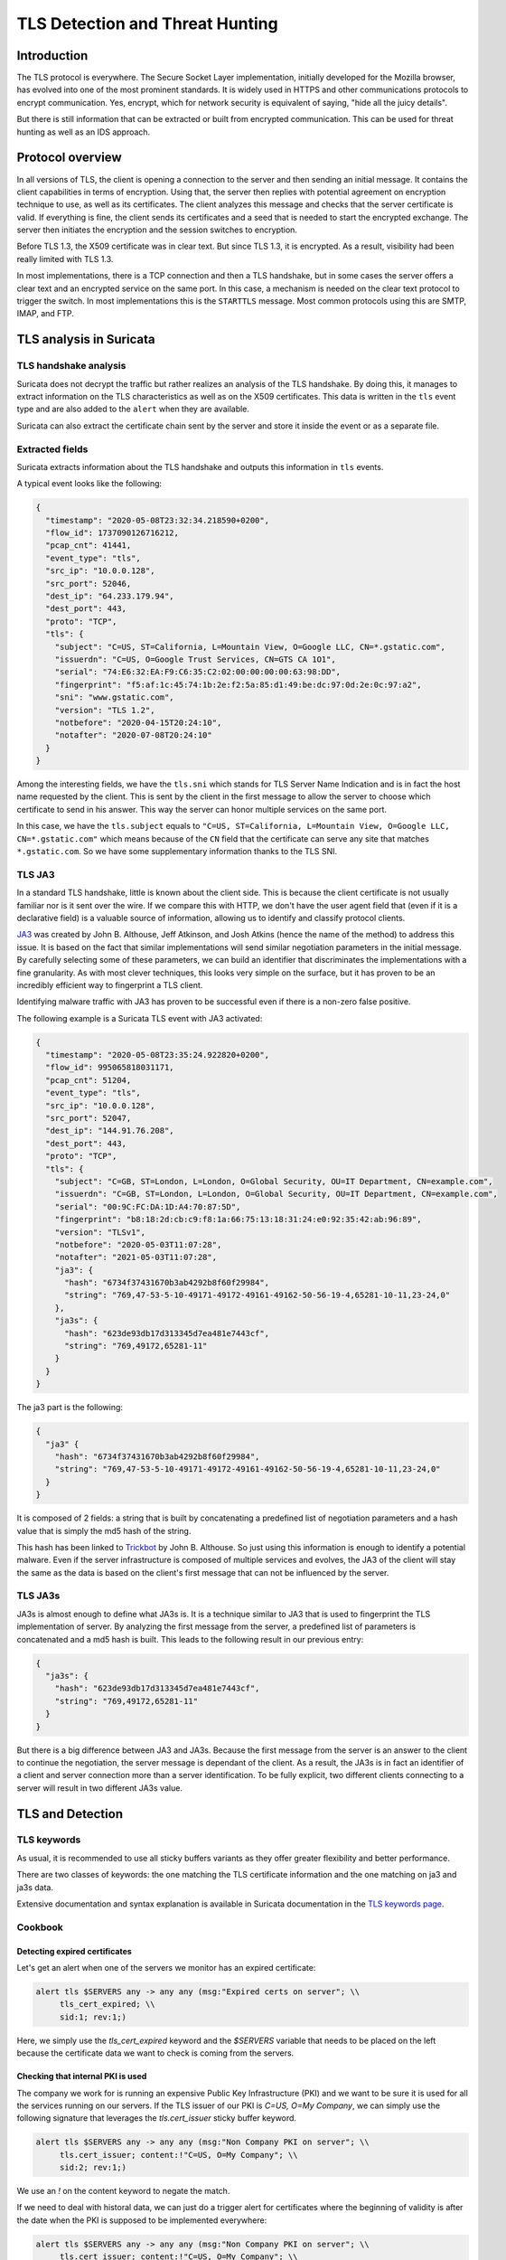 ================================
TLS Detection and Threat Hunting
================================


Introduction
============

The TLS protocol is everywhere. The Secure Socket Layer implementation, initially developed for the Mozilla browser, has evolved into one of the most prominent standards. It is widely used in HTTPS and other communications protocols to encrypt communication. Yes, encrypt, which for network security is equivalent of saying, "hide all the juicy details".

But there is still information that can be extracted or built from encrypted communication. This can be used for threat hunting as well as an IDS approach.


Protocol overview
=================

In all versions of TLS, the client is opening a connection to the server and then sending an initial message. It contains the client capabilities in terms of encryption. Using that, the server then replies with potential agreement on encryption technique to use, as well as its certificates. The client analyzes this message and checks that the server certificate is valid. If everything is fine, the client sends its certificates and a seed that is needed to start the encrypted exchange. The server then initiates the encryption and the session switches to encryption.

Before TLS 1.3, the X509 certificate was in clear text. But since TLS 1.3, it is encrypted. As a result, visibility had been really limited with TLS 1.3.

In most implementations, there is a TCP connection and then a TLS handshake, but in some cases the server offers a clear text and an encrypted service on the same port. In this case, a mechanism is needed on the clear text protocol to trigger the switch. In most implementations this is the ``STARTTLS`` message. Most common protocols using this are SMTP, IMAP, and FTP.


TLS analysis in Suricata
========================


TLS handshake analysis
----------------------

Suricata does not decrypt the traffic but rather realizes an analysis of the TLS handshake. By doing this, it manages to extract information on the TLS characteristics as well as on the X509 certificates. This data is written in the ``tls`` event type and are also added to the ``alert`` when they are available.

Suricata can also extract the certificate chain sent by the server and store it inside the event or as a separate file.


Extracted fields
----------------

Suricata extracts information about the TLS handshake and outputs this information in ``tls`` events.

A typical event looks like the following:

.. code-block:: JSON

  {
    "timestamp": "2020-05-08T23:32:34.218590+0200",
    "flow_id": 1737090126716212,
    "pcap_cnt": 41441,
    "event_type": "tls",
    "src_ip": "10.0.0.128",
    "src_port": 52046,
    "dest_ip": "64.233.179.94",
    "dest_port": 443,
    "proto": "TCP",
    "tls": {
      "subject": "C=US, ST=California, L=Mountain View, O=Google LLC, CN=*.gstatic.com",
      "issuerdn": "C=US, O=Google Trust Services, CN=GTS CA 1O1",
      "serial": "74:E6:32:EA:F9:C6:35:C2:02:00:00:00:00:63:98:DD",
      "fingerprint": "f5:af:1c:45:74:1b:2e:f2:5a:85:d1:49:be:dc:97:0d:2e:0c:97:a2",
      "sni": "www.gstatic.com",
      "version": "TLS 1.2",
      "notbefore": "2020-04-15T20:24:10",
      "notafter": "2020-07-08T20:24:10"
    }
  }


Among the interesting fields, we have the ``tls.sni`` which stands for TLS Server Name Indication and is in fact the host name requested by the client. This is sent by the client in the first message to allow the server to choose which certificate to send in his answer. This way the server can honor multiple services on the same port.

In this case, we have the ``tls.subject`` equals to ``"C=US, ST=California, L=Mountain View, O=Google LLC, CN=*.gstatic.com"`` which means because of the ``CN`` field that the certificate can serve any site that matches ``*.gstatic.com``. So we have some supplementary information thanks to the TLS SNI.

.. index:: TLS JA3


TLS JA3
-------

In a standard TLS handshake, little is known about the client side. This is because the client certificate is not usually familiar nor is it sent over the wire. If we compare this with HTTP, we don't have the user agent field that (even if it is a declarative field) is a valuable source of information,  allowing us to identify and classify protocol clients.

`JA3 <https://github.com/salesforce/ja3>`_ was created by John B. Althouse, Jeff Atkinson, and Josh Atkins (hence the name of the method) to address this issue. It is based on the fact that similar implementations will send similar negotiation parameters in the initial message. By carefully selecting some of these parameters, we can build an identifier that discriminates the implementations with a fine granularity. As with most clever techniques, this looks very simple on the surface, but it has proven to be an incredibly efficient way to fingerprint a TLS client.

Identifying malware traffic with JA3 has proven to be successful even if there is a non-zero false positive.

The following example is a Suricata TLS event with JA3 activated:

.. code-block:: JSON

  {
    "timestamp": "2020-05-08T23:35:24.922820+0200",
    "flow_id": 995065818031171,
    "pcap_cnt": 51204,
    "event_type": "tls",
    "src_ip": "10.0.0.128",
    "src_port": 52047,
    "dest_ip": "144.91.76.208",
    "dest_port": 443,
    "proto": "TCP",
    "tls": {
      "subject": "C=GB, ST=London, L=London, O=Global Security, OU=IT Department, CN=example.com",
      "issuerdn": "C=GB, ST=London, L=London, O=Global Security, OU=IT Department, CN=example.com",
      "serial": "00:9C:FC:DA:1D:A4:70:87:5D",
      "fingerprint": "b8:18:2d:cb:c9:f8:1a:66:75:13:18:31:24:e0:92:35:42:ab:96:89",
      "version": "TLSv1",
      "notbefore": "2020-05-03T11:07:28",
      "notafter": "2021-05-03T11:07:28",
      "ja3": {
        "hash": "6734f37431670b3ab4292b8f60f29984",
        "string": "769,47-53-5-10-49171-49172-49161-49162-50-56-19-4,65281-10-11,23-24,0"
      },
      "ja3s": {
        "hash": "623de93db17d313345d7ea481e7443cf",
        "string": "769,49172,65281-11"
      }
    }
  }

The ja3 part is the following:

.. code-block:: JSON

  {
    "ja3" {
      "hash": "6734f37431670b3ab4292b8f60f29984",
      "string": "769,47-53-5-10-49171-49172-49161-49162-50-56-19-4,65281-10-11,23-24,0"
    }
  }

It is composed of 2 fields: a string that is built by concatenating a predefined list of negotiation parameters and a hash value that is simply the md5 hash of the string.

This hash has been linked to `Trickbot <https://twitter.com/4a4133/status/1043246635239854081?lang=en>`_ by John B. Althouse. So just using this information is enough to identify a potential malware. Even if the server infrastructure is composed of multiple services and evolves, the JA3 of the client will stay the same as the data is based on the client's first message that can not be influenced by the server.

.. index:: TLS JA3S

TLS JA3s
--------

JA3s is almost enough to define what JA3s is. It is a technique similar to JA3 that is used to fingerprint the TLS implementation of server. By analyzing the first message from the server, a predefined list of parameters is concatenated and a md5 hash is built. This leads to the following result in our previous entry:

.. code-block:: JSON

  {
    "ja3s": {
      "hash": "623de93db17d313345d7ea481e7443cf",
      "string": "769,49172,65281-11"
    }
  }

But there is a big difference between JA3 and JA3s. Because the first message from the server is an answer to the client to continue the negotiation, the server message is dependant of the client. As a result, the JA3s is in fact an identifier of a client and server connection more than a server identification. To be fully explicit, two different clients connecting to a server will result in two different JA3s value.


TLS and Detection
=================

TLS keywords
------------

As usual, it is recommended to use all sticky buffers variants as they offer greater flexibility and better performance.

There are two classes of keywords: the one matching the TLS certificate information and the one matching on ja3 and ja3s data.

.. csv-table::
  :file: tls-keywords.csv
  :header-rows: 1

Extensive documentation and syntax explanation is available in Suricata documentation in the `TLS keywords page <https://suricata.readthedocs.io/en/latest/rules/tls-keywords.html>`_.

Cookbook
--------


Detecting expired certificates
~~~~~~~~~~~~~~~~~~~~~~~~~~~~~~


Let's get an alert when one of the servers we monitor has an expired certificate:

.. code-block::

  alert tls $SERVERS any -> any any (msg:"Expired certs on server"; \\
       tls_cert_expired; \\
       sid:1; rev:1;)

Here, we simply use the `tls_cert_expired` keyword and the `$SERVERS` variable that needs to be placed on the left because the certificate data we want to check is coming from the servers.


Checking that internal PKI is used
~~~~~~~~~~~~~~~~~~~~~~~~~~~~~~~~~~

The company we work for is running an expensive Public Key Infrastructure (PKI) and we want to be sure it is used for all the services running on our servers. If the TLS issuer of our PKI is `C=US, O=My Company`, we can simply use the following signature that leverages the `tls.cert_issuer`
sticky buffer keyword.

.. code-block::

  alert tls $SERVERS any -> any any (msg:"Non Company PKI on server"; \\
       tls.cert_issuer; content:!"C=US, O=My Company"; \\
       sid:2; rev:1;)

We use an `!` on the content keyword to negate the match.

If we need to deal with historal data, we can just do a trigger alert for certificates where the beginning of validity is after the date when
the PKI is supposed to be implemented everywhere:

.. code-block::

  alert tls $SERVERS any -> any any (msg:"Non Company PKI on server"; \\
       tls.cert_issuer; content:!"C=US, O=My Company"; \\
       tls_cert_notbefore:>2021-04-01; \\
       sid:2; rev:1;)


Checking Tactiques, Techniques and Procedure on certificate building
~~~~~~~~~~~~~~~~~~~~~~~~~~~~~~~~~~~~~~~~~~~~~~~~~~~~~~~~~~~~~~~~~~~~

Correctly creating TLS certificates is not necessarily a trivial task for either a threat hunter or attacker. For example, some Ursnif campaigns have been using certificates where the subject DN was of the form `C=XX, ST=1, L=1, O=1, OU=1, CN=*`. This `XX` and `1` are not something expected in regular certificates and it is a mark of the Tactics, Techniques, and Procedures (TTP) of the attacker.

This is something we can detect with a signature:

.. code-block::

  alert tls $EXTERNAL_NET any -> $HOME_NET any (msg:"Ursnif like certificate"; \\
       tls.cert_subject; content:"C=XX"; content:"=1,"; \\
       sid:3; rev:1;)

Here, we alert when a certificate on an external server is using a certificate that follows the pattern we have found in the
Ursnif campaign.


Verifying a list of known bad JA3
~~~~~~~~~~~~~~~~~~~~~~~~~~~~~~~~~


.. code-block::

  alert tls $HOME_NET any -> any any (msg:"New internal certificate authority"; \\
        tls.ja3; dataset:set,bad-ja3, type string, load bad-ja3.lst; \\
        sid:4; rev:1;)


Here, we alert as soon as a TLS JA3 from the set of known bad JA3 is seen.


Build the list of internally used certificate authorities
~~~~~~~~~~~~~~~~~~~~~~~~~~~~~~~~~~~~~~~~~~~~~~~~~~~~~~~~~

In a production environment it is useful to know what TLS certificates authorities are using internally. This can be done with Suricata by using the dataset keyword:

.. code-block::

  alert tls $HOME_NET any -> any any (msg:"New internal certificate authority"; \\
        tls.issuerdn; dataset:set,internal-issuers, type string, state internal-issuers.lst, memcap 10Mb, hashsize 100; \\
        sid:5; rev:1;)

Here we alert as soon as a TLS issuer is seen coming from the internal network that has never been seen before.


Hunting on TLS events
=====================


Self signed certificates
------------------------

Self signed certificates can be detected via signatures. See `this blog post <https://www.stamus-networks.com/blog/2015/07/24/finding-self-signed-tls-certificates-suricata-and-luajit-scripting>`_ by Stamus Networks explaining the process using a lua based signature.

This can also be done using the TLS events. If `tls.issuerdn` is equal to `tls.subject`, then we have a self signed certificate.

If you have only the EVE JSON file and access to the command line, you can use `jq` to find them: ::

  cat eve.json | jq 'select(.event_type=="tls" and .tls.issuerdn==.tls.subject)'

In Splunk, one can simply do the following: ::

 event_type="tls" tls.subjectdn=tls.issuerdn

If your data is in Elasticsearch you can do a search in Kibana with DSL filter: ::

  {
    "query": {
      "bool": {
        "must": {
          "script": {
            "script": {
              "inline": "if (doc.containsKey('tls.subject.keyword') && (!doc['tls.subject.keyword'].empty)) { return (doc['tls.subject.keyword'] == doc['tls.issuerdn.keyword']) } else { return false }" 
            }
          }
        }
      }
    }
  }

In some cases, you may have to replace `keyword` by `raw` in your search. You can access Query DSL filter by clicking `+ Add filter` then `Edit as Query DSL`.


Unsecure protocol
-----------------

Some TLS and SSL versions are considered to be unsecure due to design flaws and known successful attacks. Therefore, it is interesting to find any connection using this weak policy so any eye dropping can be prevented. Known unsecure versions are all SSL versions and TLS up to 1.1.

It is possible to search this Elasticsearch by using the following filter: ::

  tls.version:SSL% OR tls.version:TLSv1 OR tls.version:"TLS 1.1"

In Splunk, this can be written as: ::

  event_type=tls AND tls.version IN ("SSLv2", "SSLv3", "TLSv1", "TLS 1.1")


Expired certificates
--------------------

The simplest way to achieve that is to use the `tls_cert_expired` keyword as seen in this signature: ::

  alert tls any any -> any any (msg:"expired certs"; tls_cert_expired; sid:1; rev:1;)

But it is also possible to do this in Splunk: ::

 event_type=tls |
 eval tls_after_date = strptime('tls.notafter',"%Y-%m-%dT%H:%M:%S") |
 eval event_time = strptime(timestamp,"%Y-%m-%dT%H:%M:%S.%6N%z") |
 eval validity = tls_after_date - event_time |
 search validity < 0 |
 top tls.subject, tls.issuerdn, tls.notafter, timestamp, validity

The complex part consists of parsing the two time stamps we are interested in with `strptime` and then computing the validity.

.. figure:: img/splunk-expired-tls.png

   Splunk search on expired certificates
